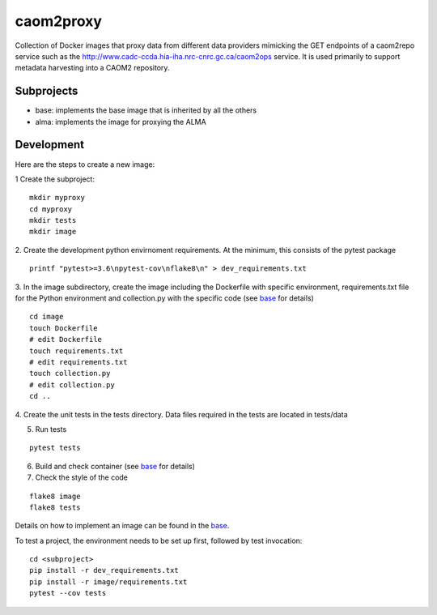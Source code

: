 caom2proxy
==========

.. image:: https://img.shields.io/travis/opencadc/caom2proxy/master.svg
    :target: https://travis-ci.org/opencadc/caom2proxy?branch=master

.. image:: https://img.shields.io/coveralls/opencadc/caom2proxy/master.svg
    :target: https://coveralls.io/github/opencadc/caom2proxy?branch=master

.. image:: https://img.shields.io/github/contributors/opencadc/caom2proxy.svg
    :target: https://github.com/opencadc/caom2proxy/graphs/contributors


Collection of Docker images that proxy data from different data providers
mimicking the GET endpoints of a caom2repo service
such as the http://www.cadc-ccda.hia-iha.nrc-cnrc.gc.ca/caom2ops service. It
is used primarily to support metadata harvesting into a CAOM2 repository.


Subprojects
-----------

+ base: implements the base image that is inherited by all the others
+ alma: implements the image for proxying the ALMA


Development
-----------

Here are the steps to create a new image:

1 Create the subproject:

::

    mkdir myproxy
    cd myproxy
    mkdir tests
    mkdir image


2. Create the development python envirnoment requirements. At the minimum,
this consists of the pytest package

::

    printf "pytest>=3.6\npytest-cov\nflake8\n" > dev_requirements.txt


3. In the image subdirectory, create the image including the Dockerfile with
specific environment, requirements.txt file for the Python environment and
collection.py with the specific code (see `base <base>`_ for details)

::

    cd image
    touch Dockerfile
    # edit Dockerfile
    touch requirements.txt
    # edit requirements.txt
    touch collection.py
    # edit collection.py
    cd ..


4. Create the unit tests in the tests directory. Data files required in the
tests are located in tests/data


5. Run tests

::

    pytest tests


6. Build and check container (see `base <base>`_ for details)

7. Check the style of the code

::

    flake8 image
    flake8 tests


Details on how to implement an image can be found in the `base <base>`_.

To test a project, the environment needs to be set up first, followed by test
invocation:

::

    cd <subproject>
    pip install -r dev_requirements.txt
    pip install -r image/requirements.txt
    pytest --cov tests

